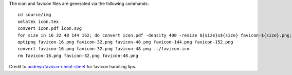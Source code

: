 The icon and favicon files are generated via the following commands: ::

  cd source/img
  xelatex icon.tex
  convert icon.pdf icon.svg
  for size in 16 32 48 144 152; do convert icon.pdf -density 400 -resize ${size}x${size} favicon-${size}.png; done
  optipng favicon-16.png favicon-32.png favicon-48.png favicon-144.png favicon-152.png
  convert favicon-16.png favicon-32.png favicon-48.png ../favicon.ico
  rm favicon-16.png favicon-32.png favicon-48.png

Credit to `audreyr/favicon-cheat-sheet <https://github.com/audreyr/favicon-cheat-sheet>`_ for favicon handling tips.
